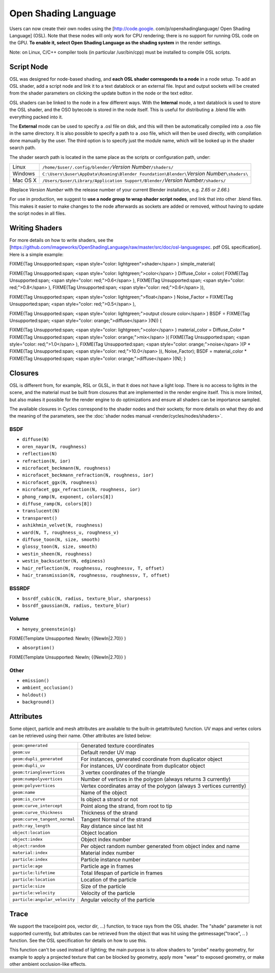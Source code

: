 
Open Shading Language
=====================


Users can now create their own nodes using the [http://code.google.
com/p/openshadinglanguage/ Open Shading Language] (OSL).
Note that these nodes will only work for CPU rendering;
there is no support for running OSL code on the GPU. **To enable it,
select Open Shading Language as the shading system** in the render settings.

Note: on Linux, C/C++ compiler tools (in particular /usr/bin/cpp)
must be installed to compile OSL scripts.


Script Node
___________


OSL was designed for node-based shading,
and **each OSL shader corresponds to a node** in a node setup. To add an OSL shader,
add a script node and link it to a text datablock or an external file. Input and output
sockets will be created from the shader parameters on clicking the update button in the node
or the text editor.

OSL shaders can be linked to the node in a few different ways. With the **Internal** mode,
a text datablock is used to store the OSL shader,
and the OSO bytecode is stored in the node itself.
This is useful for distributing a .blend file with everything packed into it.

The **External** mode can be used to specify a .osl file on disk,
and this will then be automatically compiled into a .oso file in the same directory.
It is also possible to specify a path to a .oso file, which will then be used directly,
with compilation done manually by the user.
The third option is to specify just the module name,
which will be looked up in the shader search path.

The shader search path is located in the same place as the scripts or configuration path,
under:


+--------+-----------------------------------------------------------------------------------------------+
+Linux   |``/home/$user/.config/blender/``\ *Version Number*\ ``/shaders/``                              +
+--------+-----------------------------------------------------------------------------------------------+
+Windows |``C:\Users\$user\AppData\Roaming\Blender Foundation\Blender\``\ *Version Number*\ ``\shaders\``+
+--------+-----------------------------------------------------------------------------------------------+
+Mac OS X|``/Users/$user/Library/Application Support/Blender/``\ *Version Number*\ ``/shaders/``         +
+--------+-----------------------------------------------------------------------------------------------+


(Replace *Version Number* with the release number of your current Blender installation, e.g. *2.65* or *2.66*\ .)

For use in production, we suggest to **use a node group to wrap shader script nodes**\ ,
and link that into other .blend files.
This makes it easier to make changes to the node afterwards as sockets are added or removed,
without having to update the script nodes in all files.


Writing Shaders
_______________


For more details on how to write shaders,
see the [https://github.com/imageworks/OpenShadingLanguage/raw/master/src/doc/osl-languagespec.
pdf OSL specification]. Here is a simple example:


FIXME(Tag Unsupported:span;
<span style="color: lightgreen">shader</span>
) simple_material(

FIXME(Tag Unsupported:span;
<span style="color: lightgreen;">color</span>
) Diffuse_Color = color(
FIXME(Tag Unsupported:span;
<span style="color: red;">0.6</span>
),
FIXME(Tag Unsupported:span;
<span style="color: red;">0.8</span>
),
FIXME(Tag Unsupported:span;
<span style="color: red;">0.6</span>
)),

FIXME(Tag Unsupported:span;
<span style="color: lightgreen;">float</span>
) Noise_Factor =
FIXME(Tag Unsupported:span;
<span style="color: red;">0.5</span>
),

FIXME(Tag Unsupported:span;
<span style="color: lightgreen;">output closure color</span>
) BSDF =
FIXME(Tag Unsupported:span;
<span style="color: orange;">diffuse</span>
)(N))
{

FIXME(Tag Unsupported:span;
<span style="color: lightgreen;">color</span>
) material_color = Diffuse_Color *
FIXME(Tag Unsupported:span;
<span style="color: orange;">mix</span>
)(
FIXME(Tag Unsupported:span;
<span style="color: red;">1.0</span>
),
FIXME(Tag Unsupported:span;
<span style="color: orange;">noise</span>
)(P *
FIXME(Tag Unsupported:span;
<span style="color: red;">10.0</span>
)), Noise_Factor);
BSDF = material_color *
FIXME(Tag Unsupported:span;
<span style="color: orange;">diffuse</span>
)(N);
}


Closures
________


OSL is different from, for example, RSL or GLSL, in that it does not have a light loop.
There is no access to lights in the scene,
and the material must be built from closures that are implemented in the render engine itself.
This is more limited, but also makes it possible for the render engine to do optimizations and
ensure all shaders can be importance sampled.

The available closures in Cycles correspond to the shader nodes and their sockets; for more details on what they do and the meaning of the parameters, see the :doc:`shader nodes manual <render/cycles/nodes/shaders>`\ .


BSDF
****


- ``diffuse(N)``
- ``oren_nayar(N, roughness)``
- ``reflection(N)``
- ``refraction(N, ior)``
- ``microfacet_beckmann(N, roughness)``
- ``microfacet_beckmann_refraction(N, roughness, ior)``
- ``microfacet_ggx(N, roughness)``
- ``microfacet_ggx_refraction(N, roughness, ior)``
- ``phong_ramp(N, exponent, colors[8])``
- ``diffuse_ramp(N, colors[8])``
- ``translucent(N)``
- ``transparent()``
- ``ashikhmin_velvet(N, roughness)``
- ``ward(N, T, roughness_u, roughness_v)``
- ``diffuse_toon(N, size, smooth)``
- ``glossy_toon(N, size, smooth)``
- ``westin_sheen(N, roughness)``
- ``westin_backscatter(N, edginess)``
- ``hair_reflection(N, roughnessu, roughnessv, T, offset)``
- ``hair_transmission(N, roughnessu, roughnessv, T, offset)``


BSSRDF
******


- ``bssrdf_cubic(N, radius, texture_blur, sharpness)``
- ``bssrdf_gaussian(N, radius, texture_blur)``


Volume
******


- ``henyey_greenstein(g)``

FIXME(Template Unsupported: NewIn;
{{NewIn|2.70}}
)

- ``absorption()``

FIXME(Template Unsupported: NewIn;
{{NewIn|2.70}}
)


Other
*****


- ``emission()``
- ``ambient_occlusion()``
- ``holdout()``
- ``background()``


Attributes
__________


Some object, particle and mesh attributes are available to the built-in getattribute()
function. UV maps and vertex colors can be retrieved using their name.
Other attributes are listed below:


+-----------------------------+---------------------------------------------------------------------+
+``geom:generated``           |Generated texture coordinates                                        +
+-----------------------------+---------------------------------------------------------------------+
+``geom:uv``                  |Default render UV map                                                +
+-----------------------------+---------------------------------------------------------------------+
+``geom:dupli_generated``     |For instances, generated coordinate from duplicator object           +
+-----------------------------+---------------------------------------------------------------------+
+``geom:dupli_uv``            |For instances, UV coordinate from duplicator object                  +
+-----------------------------+---------------------------------------------------------------------+
+``geom:trianglevertices``    |3 vertex coordinates of the triangle                                 +
+-----------------------------+---------------------------------------------------------------------+
+``geom:numpolyvertices``     |Number of vertices in the polygon (always returns 3 currently)       +
+-----------------------------+---------------------------------------------------------------------+
+``geom:polyvertices``        |Vertex coordinates array of the polygon (always 3 vertices currently)+
+-----------------------------+---------------------------------------------------------------------+
+``geom:name``                |Name of the object                                                   +
+-----------------------------+---------------------------------------------------------------------+
+``geom:is_curve``            |Is object a strand or not                                            +
+-----------------------------+---------------------------------------------------------------------+
+``geom:curve_intercept``     |Point along the strand, from root to tip                             +
+-----------------------------+---------------------------------------------------------------------+
+``geom:curve_thickness``     |Thickness of the strand                                              +
+-----------------------------+---------------------------------------------------------------------+
+``geom:curve_tangent_normal``|Tangent Normal of the strand                                         +
+-----------------------------+---------------------------------------------------------------------+
+``path:ray_length``          |Ray distance since last hit                                          +
+-----------------------------+---------------------------------------------------------------------+
+``object:location``          |Object location                                                      +
+-----------------------------+---------------------------------------------------------------------+
+``object:index``             |Object index number                                                  +
+-----------------------------+---------------------------------------------------------------------+
+``object:random``            |Per object random number generated from object index and name        +
+-----------------------------+---------------------------------------------------------------------+
+``material:index``           |Material index number                                                +
+-----------------------------+---------------------------------------------------------------------+
+``particle:index``           |Particle instance number                                             +
+-----------------------------+---------------------------------------------------------------------+
+``particle:age``             |Particle age in frames                                               +
+-----------------------------+---------------------------------------------------------------------+
+``particle:lifetime``        |Total lifespan of particle in frames                                 +
+-----------------------------+---------------------------------------------------------------------+
+``particle:location``        |Location of the particle                                             +
+-----------------------------+---------------------------------------------------------------------+
+``particle:size``            |Size of the particle                                                 +
+-----------------------------+---------------------------------------------------------------------+
+``particle:velocity``        |Velocity of the particle                                             +
+-----------------------------+---------------------------------------------------------------------+
+``particle:angular_velocity``|Angular velocity of the particle                                     +
+-----------------------------+---------------------------------------------------------------------+


Trace
_____


We support the trace(point pos, vector dir, ...) function, to trace rays from the OSL shader.
The "shade" parameter is not supported currently,
but attributes can be retrieved from the object that was hit using the getmessage("trace", ..
) function. See the OSL specification for details on how to use this.

This function can't be used instead of lighting;
the main purpose is to allow shaders to "probe" nearby geometry,
for example to apply a projected texture that can be blocked by geometry,
apply more "wear" to exposed geometry, or make other ambient occlusion-like effects.
